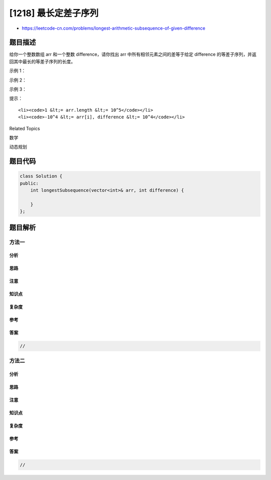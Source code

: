 [1218] 最长定差子序列
=====================

-  https://leetcode-cn.com/problems/longest-arithmetic-subsequence-of-given-difference

题目描述
--------

.. raw:: html

   <p>

给你一个整数数组 arr 和一个整数 difference，请你找出 arr 中所有相邻元素之间的差等于给定 difference 的等差子序列，并返回其中最长的等差子序列的长度。

.. raw:: html

   </p>

.. raw:: html

   <p>

 

.. raw:: html

   </p>

.. raw:: html

   <p>

示例 1：

.. raw:: html

   </p>

.. raw:: html

   <pre><strong>输入：</strong>arr = [1,2,3,4], difference = 1
   <strong>输出：</strong>4
   <strong>解释：</strong>最长的等差子序列是 [1,2,3,4]。</pre>

.. raw:: html

   <p>

示例 2：

.. raw:: html

   </p>

.. raw:: html

   <pre><strong>输入：</strong>arr = [1,3,5,7], difference = 1
   <strong>输出：</strong>1
   <strong>解释：</strong>最长的等差子序列是任意单个元素。
   </pre>

.. raw:: html

   <p>

示例 3：

.. raw:: html

   </p>

.. raw:: html

   <pre><strong>输入：</strong>arr = [1,5,7,8,5,3,4,2,1], difference = -2
   <strong>输出：</strong>4
   <strong>解释：</strong>最长的等差子序列是 [7,5,3,1]。
   </pre>

.. raw:: html

   <p>

 

.. raw:: html

   </p>

.. raw:: html

   <p>

提示：

.. raw:: html

   </p>

.. raw:: html

   <ul>

::

    <li><code>1 &lt;= arr.length &lt;= 10^5</code></li>
    <li><code>-10^4 &lt;= arr[i], difference &lt;= 10^4</code></li>

.. raw:: html

   </ul>

.. raw:: html

   <div>

.. raw:: html

   <div>

Related Topics

.. raw:: html

   </div>

.. raw:: html

   <div>

.. raw:: html

   <li>

数学

.. raw:: html

   </li>

.. raw:: html

   <li>

动态规划

.. raw:: html

   </li>

.. raw:: html

   </div>

.. raw:: html

   </div>

题目代码
--------

.. code:: cpp

    class Solution {
    public:
        int longestSubsequence(vector<int>& arr, int difference) {

        }
    };

题目解析
--------

方法一
~~~~~~

分析
^^^^

思路
^^^^

注意
^^^^

知识点
^^^^^^

复杂度
^^^^^^

参考
^^^^

答案
^^^^

.. code:: cpp

    //

方法二
~~~~~~

分析
^^^^

思路
^^^^

注意
^^^^

知识点
^^^^^^

复杂度
^^^^^^

参考
^^^^

答案
^^^^

.. code:: cpp

    //
